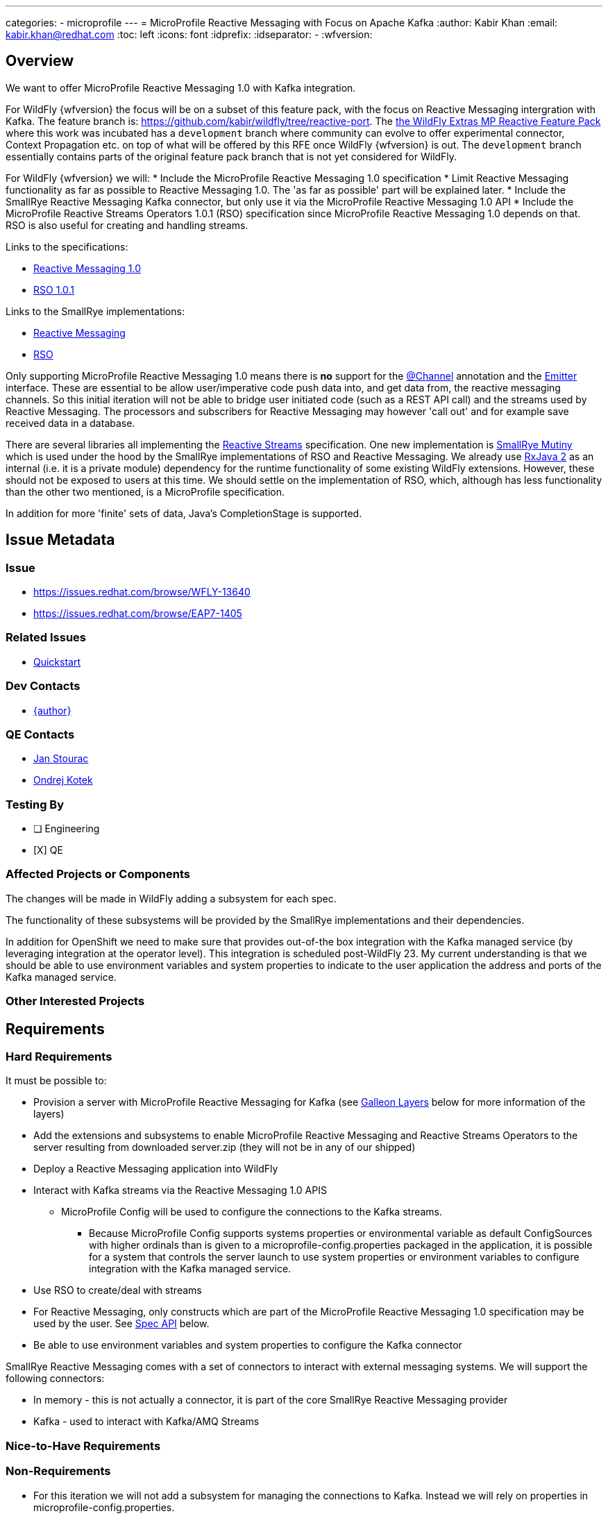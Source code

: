 ---
categories:
  - microprofile
---
= MicroProfile Reactive Messaging with Focus on Apache Kafka
:author:            Kabir Khan
:email:             kabir.khan@redhat.com
:toc:               left
:icons:             font
:idprefix:
:idseparator:       -
:wfversion:

== Overview
We want to offer MicroProfile Reactive Messaging 1.0 with Kafka integration.


For WildFly {wfversion} the focus will be on a subset of this feature pack, with the focus on Reactive Messaging intergration with Kafka.
The feature branch is: https://github.com/kabir/wildfly/tree/reactive-port.
The https://github.com/wildfly-extras/wildfly-mp-reactive-feature-pack[the WildFly Extras MP Reactive Feature Pack] where this work was incubated has a `development` branch where community can evolve to offer experimental connector, Context Propagation etc. on top of what will be offered by this RFE once WildFly {wfversion} is out. The `development` branch essentially contains parts of the original feature pack branch that is not yet considered for WildFly.

For WildFly {wfversion} we will:
* Include the MicroProfile Reactive Messaging 1.0 specification
* Limit Reactive Messaging functionality as far as possible to Reactive Messaging 1.0. The 'as far as possible' part will be explained later.
* Include the SmallRye Reactive Messaging Kafka connector, but only use it via the MicroProfile Reactive Messaging 1.0 API
* Include the MicroProfile Reactive Streams Operators 1.0.1 (RSO) specification since MicroProfile Reactive Messaging 1.0 depends on that. RSO is also useful for creating and handling streams.

Links to the specifications:

* https://github.com/eclipse/microprofile-reactive-messaging/releases[Reactive Messaging 1.0]
* https://github.com/eclipse/microprofile-reactive-streams-operators/releases[RSO 1.0.1]

Links to the SmallRye implementations:

* https://github.com/smallrye/smallrye-reactive-messaging[Reactive Messaging]
* https://github.com/smallrye/smallrye-mutiny/tree/master/reactive-streams-operators[RSO]

Only supporting MicroProfile Reactive Messaging 1.0 means there is *no* support for the https://github.com/smallrye/smallrye-reactive-messaging/blob/master/api/src/main/java/org/eclipse/microprofile/reactive/messaging/Channel.java[@Channel] annotation and the https://github.com/smallrye/smallrye-reactive-messaging/blob/master/api/src/main/java/org/eclipse/microprofile/reactive/messaging/Emitter.java[Emitter] interface. These are essential to be allow user/imperative code push data into, and get data from, the reactive messaging channels. So this initial iteration will not be able to bridge user initiated code (such as a REST API call) and the streams used by Reactive Messaging. The processors and subscribers for Reactive Messaging may however 'call out' and for example save received data in a database.

There are several libraries all implementing the http://www.reactive-streams.org[Reactive Streams] specification. One new implementation is https://github.com/smallrye/smallrye-mutiny[SmallRye Mutiny] which is used under the hood by the SmallRye implementations of RSO and Reactive Messaging. We already use https://github.com/ReactiveX/RxJava/tree/2.x[RxJava 2] as an internal (i.e. it is a private module) dependency for the runtime functionality of some existing WildFly extensions. However, these should not be exposed to users at this time. We should settle on the implementation of RSO, which, although has less functionality than the other two mentioned, is a MicroProfile specification.

In addition for more 'finite' sets of data, Java's CompletionStage is supported.

== Issue Metadata

=== Issue

* https://issues.redhat.com/browse/WFLY-13640
* https://issues.redhat.com/browse/EAP7-1405

=== Related Issues

* https://issues.redhat.com/browse/EAP7-1518[Quickstart]

=== Dev Contacts

* mailto:{email}[{author}]

=== QE Contacts

* mailto:jstourac@redhat.com[Jan Stourac]
* mailto:okotek@redhat.com[Ondrej Kotek]

=== Testing By
// Put an x in the relevant field to indicate if testing will be done by Engineering or QE.
// Discuss with QE during the Kickoff state to decide this
* [ ] Engineering

* [X] QE

=== Affected Projects or Components
The changes will be made in WildFly adding a subsystem for each spec.

The functionality of these subsystems will be provided by the SmallRye implementations and their dependencies.

In addition for OpenShift we need to make sure that provides out-of-the box integration with the Kafka managed service (by leveraging integration at the operator level). This  integration is scheduled post-WildFly 23. My current understanding is that we should be able to use environment variables and system properties to indicate to the user application the address and ports of the Kafka managed service.

=== Other Interested Projects

== Requirements

=== Hard Requirements
It must be possible to:

* Provision a server with MicroProfile Reactive Messaging for Kafka (see <<galleon-layers,Galleon Layers>> below for more information of the layers)
* Add the extensions and subsystems to enable MicroProfile Reactive Messaging and Reactive Streams Operators to the server resulting from downloaded server.zip (they will not be in any of our shipped)
* Deploy a Reactive Messaging application into WildFly
* Interact with Kafka streams via the Reactive Messaging 1.0 APIS

** MicroProfile Config will be used to configure the connections to the Kafka streams.

*** Because MicroProfile Config supports systems properties or environmental variable as default ConfigSources with higher ordinals than is given to a microprofile-config.properties packaged in the application, it is possible for a system that controls the server launch to use system properties or environment variables to configure integration with the Kafka managed service.

* Use RSO to create/deal with streams
* For Reactive Messaging, only constructs which are part of the MicroProfile Reactive Messaging 1.0 specification may be used by the user. See <<spec-api,Spec API>> below.
* Be able to use environment variables and system properties to configure the Kafka connector

SmallRye Reactive Messaging comes with a set of connectors to interact with external messaging systems. We will support the following connectors:

* In memory - this is not actually a connector, it is part of the core SmallRye Reactive Messaging provider
* Kafka - used to interact with Kafka/AMQ Streams

=== Nice-to-Have Requirements

=== Non-Requirements
* For this iteration we will not add a subsystem for managing the connections to Kafka. Instead we will rely on properties in microprofile-config.properties.
* We will not add the Reactive Messaging or Reactive Streams Operators subsystems to any of our shipped configs.

[[spec-api]]
==== Spec API
With the way SmallRye Reactive Messaging is implemented, we cannot rely on the Reactive Messaging 1.0 API jar at runtime. This is because SmallRye Reactive Messaging has its own API jar which is used internally and contains a copy of the spec package. This copy of the https://github.com/smallrye/smallrye-reactive-messaging/tree/master/api/src/main/java/org/eclipse/microprofile/reactive/messaging[spec package] has some changes compared with the
https://github.com/eclipse/microprofile-reactive-messaging/tree/1.0/api/src/main/java/org/eclipse/microprofile/reactive/messaging[MicroProfile Reactive Messaging 1.0 spec API].
These changes are:

* The `Message` interface has new methods, and additionally a bunch of new factory methods (both used internally, and for users to wrap the payload in a `Message` instance from their `@Outgoing` annotated methods).

* New classes:
** `@Channel` annotation
** `Emitter` interface - Only really makes sense if annotated with `@Channel`
** `@OnOverflow` annotation
** `@Metadata` class - Used by some of the new `Message` methods


These changes are backward compatible, so the best we can do right now is to have users compile against the Reactive Messaging 1.0 API to 'hide' the new functionality from them. The Reactive Messaging 1.0 and Reactive Streams Operators 1.0 APIs will be included in our BOMs. It is impossible to filter out the extra methods from the `Message` interface at runtime since the Reactive Messaging internals don't allow this, and JBoss Modules does not deal with split packages very well. So the best we can do is control the compile classpath as described.

Additionally, a deployment unit processor in the Reactive Messaging subsystem will by default ensure that there are no methods annotated with `@Channel` and `@OnOverflow` and throw an error if someone tries to use them from their deployment (for example if they compiled against the SmallRye Reactive Messaging API jar instead of against the MicroProfile). Note that `Emitter` only makes sense for Reactive Messaging if annotated with `@Channel`. Similarly we will throw an error on deployment if annotations are used from the `io.smallrye.reactive.messaging.annotations` package, as these are also considered experimental.

Note that in WildFly, use of the above annotations will be allowed if the `jboss.as.reactive.messaging.experimental` system property is set to `true`, as this allows us to test the full functionality of each SmallRye Reactive Messaging upgrade (also the community feature pack allows people to play with the experimental features). For product, the allowing of experimental features will be totally disabled.


=== Organisation
There is an extension/subsystem implementing each of the two specifications mentioned:

* Reactive Messaging:
** Extension Module: org.wildfly.extension.microprofile.reactive-messaging-smallrye
** Subsystem Name: microprofile-reactive-messaging-smallrye
* RSO:
** Extension Module: org.wildfly.extension.microprofile.reactive-streams-operators-smallrye
** Subsystem Name: microprofile-reactive-streams-operators-smallrye

All subsystems are currently 'empty'. In other words they have no configuration. The presence of the subsystem turns on their respective functionality.

[[galleon-layers]]
=== Galleon Layers
The functionality is split up into layers bringing in modules and subsystems.

The layers involved are listed below:

==== microprofile-reactive-messaging
This brings in the MicroProfile Reactive Messaging subsystem, modules and associated functionality.

Layer dependencies:

* microprofile-config
* microprofile-reactive-streams-operators

===== microprofile-reactive-messaging-kafka
This brings in the MicroProfile Reactive Messaging Kafka connector
which allows reactive messaging to send messsages to and receive messages from Kafka.

Layer dependencies:

* microprofile-reactive-messaging


==== microprofile-reactive-streams-operators
This brings in the MicroProfile Reactive Streams Operators subsystem, modules and associated functionality.

Layer dependencies:

* cdi


=== Nice-to-Have Requirements


=== Non-Requirements

* We should not expose the SmallRye Mutiny and RXJava 2 implementations of the Reactive Streams interfaces to the user code.
* We will not ask users to compile against code in the https://github.com/smallrye/smallrye-reactive-messaging/tree/2.4.0/smallrye-reactive-messaging-kafka[SmallRye Kafka jar]. However, we cannot turn this off at runtime. Although more control over metadata for Kafka would be useful, at present this relies on new methods in the `Message` interface and the new `Metadata` class in the copy of the spec package in the SmallRye API jar mentioned in <<spec-api,Spec API>>. It exposes this in such a way that people would then be able to compile their applications against this new functionality.

== Test Plan
The TCKs for each spec will be added to the WildFLy testsuite.

More testing against Kafka is needed, some basic testing of this will happen in the WildFly testsuite.

== Community Documentation
Community documentation will be added to WildFly

== Release Note Content
WildFly now contains support for MicroProfile Reactive Messaging 1.0. It also provides a connector for interaction with Kafka streams.

